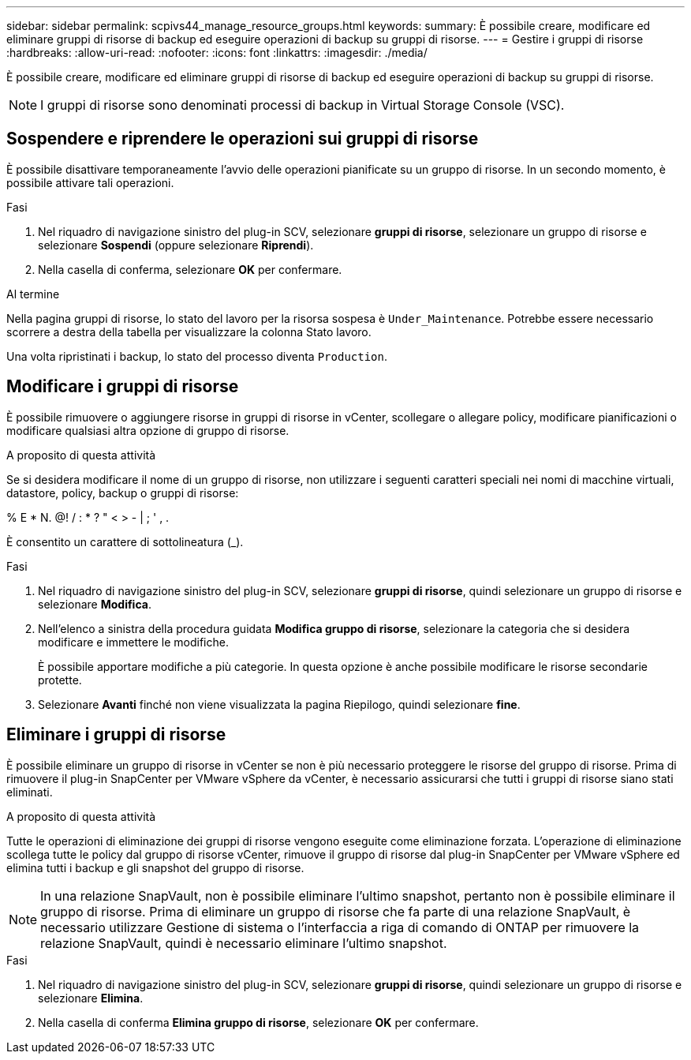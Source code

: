 ---
sidebar: sidebar 
permalink: scpivs44_manage_resource_groups.html 
keywords:  
summary: È possibile creare, modificare ed eliminare gruppi di risorse di backup ed eseguire operazioni di backup su gruppi di risorse. 
---
= Gestire i gruppi di risorse
:hardbreaks:
:allow-uri-read: 
:nofooter: 
:icons: font
:linkattrs: 
:imagesdir: ./media/


[role="lead"]
È possibile creare, modificare ed eliminare gruppi di risorse di backup ed eseguire operazioni di backup su gruppi di risorse.


NOTE: I gruppi di risorse sono denominati processi di backup in Virtual Storage Console (VSC).



== Sospendere e riprendere le operazioni sui gruppi di risorse

È possibile disattivare temporaneamente l'avvio delle operazioni pianificate su un gruppo di risorse. In un secondo momento, è possibile attivare tali operazioni.

.Fasi
. Nel riquadro di navigazione sinistro del plug-in SCV, selezionare *gruppi di risorse*, selezionare un gruppo di risorse e selezionare *Sospendi* (oppure selezionare *Riprendi*).
. Nella casella di conferma, selezionare *OK* per confermare.


.Al termine
Nella pagina gruppi di risorse, lo stato del lavoro per la risorsa sospesa è `Under_Maintenance`. Potrebbe essere necessario scorrere a destra della tabella per visualizzare la colonna Stato lavoro.

Una volta ripristinati i backup, lo stato del processo diventa `Production`.



== Modificare i gruppi di risorse

È possibile rimuovere o aggiungere risorse in gruppi di risorse in vCenter, scollegare o allegare policy, modificare pianificazioni o modificare qualsiasi altra opzione di gruppo di risorse.

.A proposito di questa attività
Se si desidera modificare il nome di un gruppo di risorse, non utilizzare i seguenti caratteri speciali nei nomi di macchine virtuali, datastore, policy, backup o gruppi di risorse:

% E * N. @! / : * ? " < > - | ; ' , .

È consentito un carattere di sottolineatura (_).

.Fasi
. Nel riquadro di navigazione sinistro del plug-in SCV, selezionare *gruppi di risorse*, quindi selezionare un gruppo di risorse e selezionare *Modifica*.
. Nell'elenco a sinistra della procedura guidata *Modifica gruppo di risorse*, selezionare la categoria che si desidera modificare e immettere le modifiche.
+
È possibile apportare modifiche a più categorie. In questa opzione è anche possibile modificare le risorse secondarie protette.

. Selezionare *Avanti* finché non viene visualizzata la pagina Riepilogo, quindi selezionare *fine*.




== Eliminare i gruppi di risorse

È possibile eliminare un gruppo di risorse in vCenter se non è più necessario proteggere le risorse del gruppo di risorse. Prima di rimuovere il plug-in SnapCenter per VMware vSphere da vCenter, è necessario assicurarsi che tutti i gruppi di risorse siano stati eliminati.

.A proposito di questa attività
Tutte le operazioni di eliminazione dei gruppi di risorse vengono eseguite come eliminazione forzata. L'operazione di eliminazione scollega tutte le policy dal gruppo di risorse vCenter, rimuove il gruppo di risorse dal plug-in SnapCenter per VMware vSphere ed elimina tutti i backup e gli snapshot del gruppo di risorse.


NOTE: In una relazione SnapVault, non è possibile eliminare l'ultimo snapshot, pertanto non è possibile eliminare il gruppo di risorse. Prima di eliminare un gruppo di risorse che fa parte di una relazione SnapVault, è necessario utilizzare Gestione di sistema o l'interfaccia a riga di comando di ONTAP per rimuovere la relazione SnapVault, quindi è necessario eliminare l'ultimo snapshot.

.Fasi
. Nel riquadro di navigazione sinistro del plug-in SCV, selezionare *gruppi di risorse*, quindi selezionare un gruppo di risorse e selezionare *Elimina*.
. Nella casella di conferma *Elimina gruppo di risorse*, selezionare *OK* per confermare.

